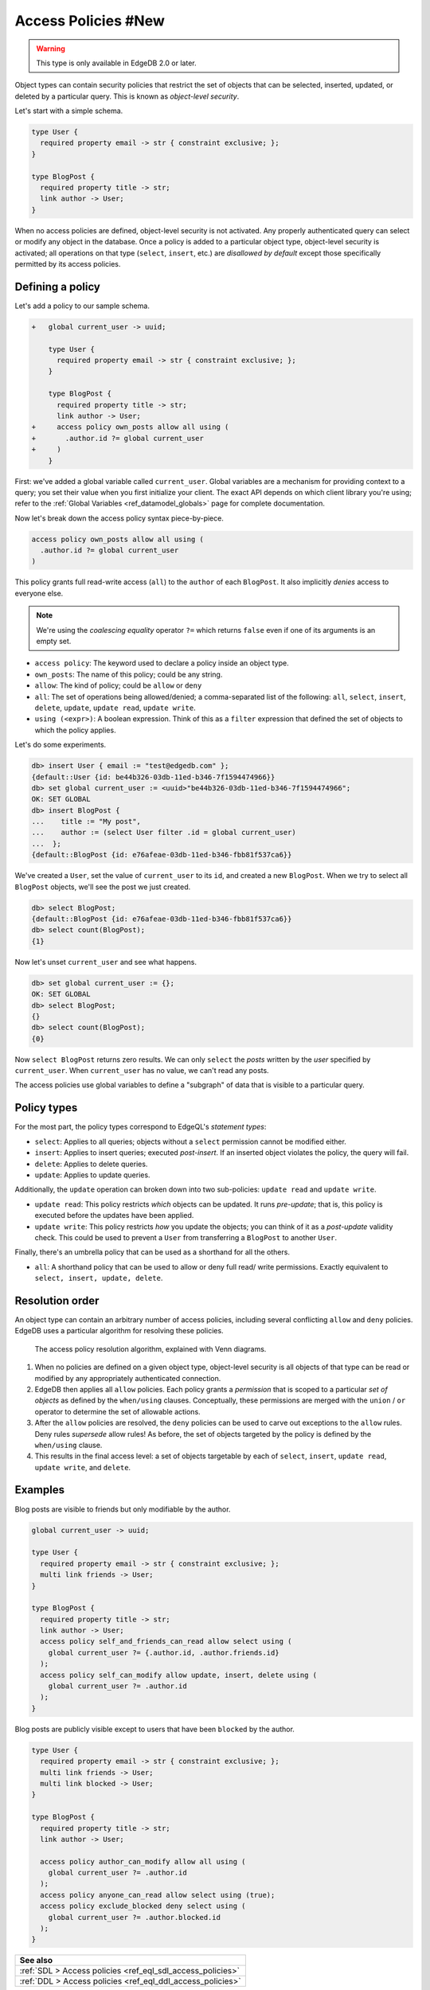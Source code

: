 .. _ref_datamodel_access_policies:

====================
Access Policies #New
====================

.. warning::

  This type is only available in EdgeDB 2.0 or later.

Object types can contain security policies that restrict the set of objects
that can be selected, inserted, updated, or deleted by a particular query.
This is known as *object-level security*.

Let's start with a simple schema.

.. code-block:: sdl

  type User {
    required property email -> str { constraint exclusive; };
  }

  type BlogPost {
    required property title -> str;
    link author -> User;
  }

When no access policies are defined, object-level security is not activated.
Any properly authenticated query can select or modify any object in the
database. Once a policy is added to a particular object type, object-level
security is activated; all operations on that type (``select``, ``insert``,
etc.) are *disallowed by default* except those specifically permitted by its
access policies.

Defining a policy
^^^^^^^^^^^^^^^^^

Let's add a policy to our sample schema.

.. code-block:: sdl-diff

  +   global current_user -> uuid;

      type User {
        required property email -> str { constraint exclusive; };
      }

      type BlogPost {
        required property title -> str;
        link author -> User;
  +     access policy own_posts allow all using (
  +       .author.id ?= global current_user
  +     )
      }

First: we've added a global variable called ``current_user``. Global
variables are a mechanism for providing context to a query; you set their
value when you first initialize your client. The exact API depends on which
client library you're using; refer to the :ref:`Global Variables
<ref_datamodel_globals>` page for complete documentation.

.. tabs::

  .. code-tab:: typescript

    import createClient from 'edgedb';

    const client = createClient().withGlobals({
      current_user: '2141a5b4-5634-4ccc-b835-437863534c51',
    });

    await client.query(`select global current_user;`);

  .. code-tab:: python

    from edgedb import create_client

    client = create_client().with_globals({
        'current_user': '580cc652-8ab8-4a20-8db9-4c79a4b1fd81'
    })

    result = client.query("""
        select global current_user;
    """)


Now let's break down the access policy syntax piece-by-piece.

.. code-block::

  access policy own_posts allow all using (
    .author.id ?= global current_user
  )

This policy grants full read-write access (``all``) to the ``author`` of each
``BlogPost``. It also implicitly *denies* access to everyone else.

.. note::

  We're using the *coalescing equality* operator ``?=`` which returns
  ``false`` even if one of its arguments is an empty set.

- ``access policy``: The keyword used to declare a policy inside an object
  type.
- ``own_posts``: The name of this policy; could be any string.
- ``allow``: The kind of policy; could be ``allow`` or ``deny``
- ``all``: The set of operations being allowed/denied; a comma-separated list
  of the following: ``all``, ``select``, ``insert``, ``delete``, ``update``,
  ``update read``, ``update write``.
- ``using (<expr>)``: A boolean expression. Think of this as a ``filter``
  expression that defined the set of objects to which the policy applies.


Let's do some experiments.

.. code-block:: edgeql-repl

  db> insert User { email := "test@edgedb.com" };
  {default::User {id: be44b326-03db-11ed-b346-7f1594474966}}
  db> set global current_user := <uuid>"be44b326-03db-11ed-b346-7f1594474966";
  OK: SET GLOBAL
  db> insert BlogPost {
  ...    title := "My post",
  ...    author := (select User filter .id = global current_user)
  ...  };
  {default::BlogPost {id: e76afeae-03db-11ed-b346-fbb81f537ca6}}

We've created a ``User``, set the value of ``current_user`` to its ``id``, and
created a new ``BlogPost``. When we try to select all ``BlogPost`` objects,
we'll see the post we just created.

.. code-block:: edgeql-repl

  db> select BlogPost;
  {default::BlogPost {id: e76afeae-03db-11ed-b346-fbb81f537ca6}}
  db> select count(BlogPost);
  {1}

Now let's unset ``current_user`` and see what happens.

.. code-block:: edgeql-repl

  db> set global current_user := {};
  OK: SET GLOBAL
  db> select BlogPost;
  {}
  db> select count(BlogPost);
  {0}

Now ``select BlogPost`` returns zero results. We can only ``select`` the
*posts* written by the *user* specified by ``current_user``. When
``current_user`` has no value, we can't read any posts.

The access policies use global variables to define a "subgraph" of data that
is visible to a particular query.

Policy types
^^^^^^^^^^^^

For the most part, the policy types correspond to EdgeQL's *statement types*:

- ``select``: Applies to all queries; objects without a ``select`` permission
  cannot be modified either.
- ``insert``: Applies to insert queries; executed *post-insert*. If an
  inserted object violates the policy, the query will fail.
- ``delete``: Applies to delete queries.
- ``update``: Applies to update queries.

Additionally, the ``update`` operation can broken down into two sub-policies:
``update read`` and ``update write``.

- ``update read``: This policy restricts *which* objects can be updated. It
  runs *pre-update*; that is, this policy is executed before the updates have
  been applied.
- ``update write``: This policy restricts *how* you update the objects; you
  can think of it as a *post-update* validity check. This could be used to
  prevent a ``User`` from transferring a ``BlogPost`` to another ``User``.

Finally, there's an umbrella policy that can be used as a shorthand for all
the others.

- ``all``: A shorthand policy that can be used to allow or deny full read/
  write permissions. Exactly equivalent to ``select, insert, update, delete``.

Resolution order
^^^^^^^^^^^^^^^^

An object type can contain an arbitrary number of access policies, including
several conflicting ``allow`` and ``deny`` policies. EdgeDB uses a particular
algorithm for resolving these policies.

.. figure:: images/ols.png

  The access policy resolution algorithm, explained with Venn diagrams.

1. When no policies are defined on a given object type, object-level security
   is all objects of that type can be read or modified by any appropriately
   authenticated connection.

2. EdgeDB then applies all ``allow`` policies. Each policy grants a
   *permission* that is scoped to a particular *set of objects* as defined by
   the ``when/using`` clauses. Conceptually, these permissions are merged with
   the ``union`` / ``or`` operator to determine the set of allowable actions.

3. After the ``allow`` policies are resolved, the ``deny`` policies can be
   used to carve out exceptions to the ``allow`` rules. Deny rules *supersede*
   allow rules! As before, the set of objects targeted by the policy is
   defined by the ``when/using`` clause.

4. This results in the final access level: a set of objects targetable by each
   of ``select``, ``insert``, ``update read``, ``update write``, and
   ``delete``.


Examples
^^^^^^^^

Blog posts are visible to friends but only modifiable by the author.

.. code-block:: sdl

  global current_user -> uuid;

  type User {
    required property email -> str { constraint exclusive; };
    multi link friends -> User;
  }

  type BlogPost {
    required property title -> str;
    link author -> User;
    access policy self_and_friends_can_read allow select using (
      global current_user ?= {.author.id, .author.friends.id}
    );
    access policy self_can_modify allow update, insert, delete using (
      global current_user ?= .author.id
    );
  }

Blog posts are publicly visible except to users that have been ``blocked`` by
the author.

.. code-block::

  type User {
    required property email -> str { constraint exclusive; };
    multi link friends -> User;
    multi link blocked -> User;
  }

  type BlogPost {
    required property title -> str;
    link author -> User;

    access policy author_can_modify allow all using (
      global current_user ?= .author.id
    );
    access policy anyone_can_read allow select using (true);
    access policy exclude_blocked deny select using (
      global current_user ?= .author.blocked.id
    );
  }

.. list-table::
  :class: seealso

  * - **See also**
  * - :ref:`SDL > Access policies <ref_eql_sdl_access_policies>`
  * - :ref:`DDL > Access policies <ref_eql_ddl_access_policies>`
